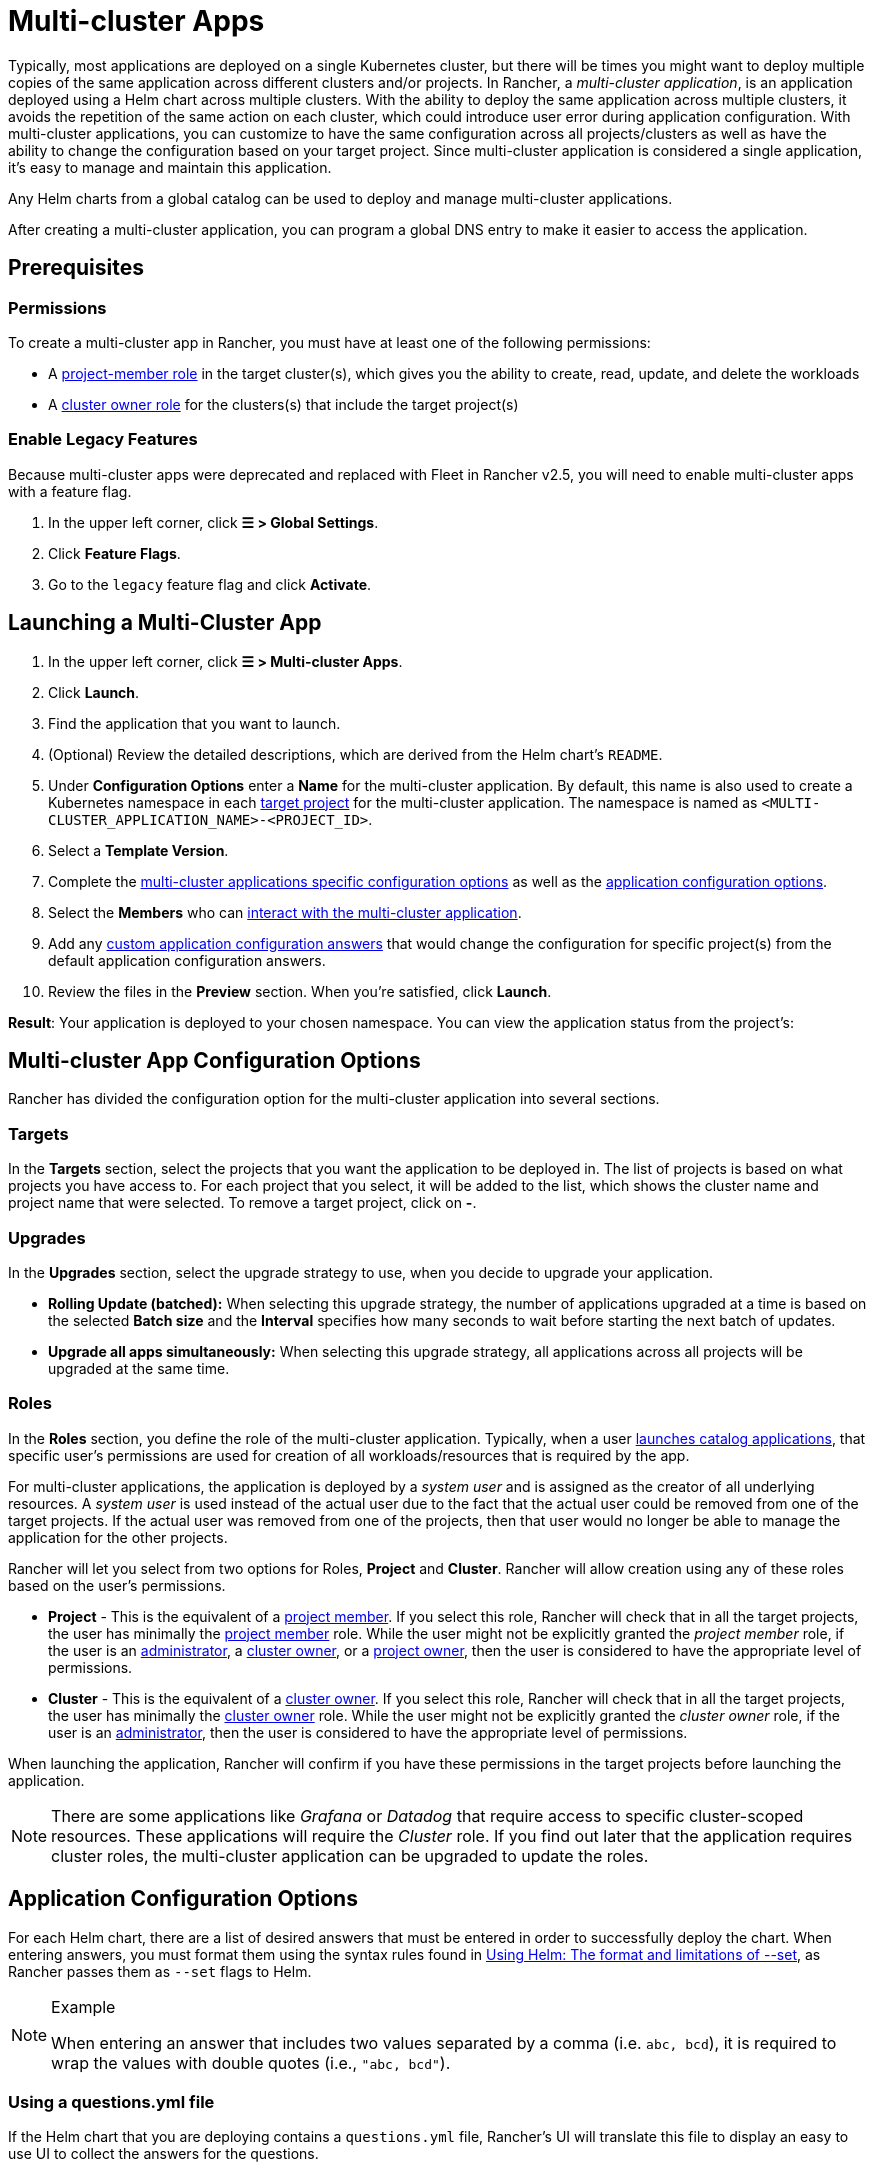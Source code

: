 = Multi-cluster Apps

Typically, most applications are deployed on a single Kubernetes cluster, but there will be times you might want to deploy multiple copies of the same application across different clusters and/or projects. In Rancher, a _multi-cluster application_,  is an application deployed using a Helm chart across multiple clusters. With the ability to deploy the same application across multiple clusters, it avoids the repetition of the same action on each cluster, which could introduce user error during application configuration. With multi-cluster applications, you can customize to have the same configuration across all projects/clusters as well as have the ability to change the configuration based on your target project. Since multi-cluster application is considered a single application, it's easy to manage and maintain this application.

Any Helm charts from a global catalog can be used to deploy and manage multi-cluster applications.

After creating a multi-cluster application, you can program a global DNS entry to make it easier to access the application.

== Prerequisites

=== Permissions

To create a multi-cluster app in Rancher, you must have at least one of the following permissions:

* A link:../authentication-permissions-and-global-configuration/manage-role-based-access-control-rbac/cluster-and-project-roles.adoc#project-roles[project-member role] in the target cluster(s), which gives you the ability to create, read, update, and delete the workloads
* A link:../authentication-permissions-and-global-configuration/manage-role-based-access-control-rbac/cluster-and-project-roles.adoc#cluster-roles[cluster owner role] for the clusters(s) that include the target project(s)

=== Enable Legacy Features

Because multi-cluster apps were deprecated and replaced with Fleet in Rancher v2.5, you will need to enable multi-cluster apps with a feature flag.

. In the upper left corner, click *☰ > Global Settings*.
. Click *Feature Flags*.
. Go to the `legacy` feature flag and click *Activate*.

== Launching a Multi-Cluster App

. In the upper left corner, click *☰ > Multi-cluster Apps*.
. Click *Launch*.
. Find the application that you want to launch.
. (Optional) Review the detailed descriptions, which are derived from the Helm chart's `README`.
. Under *Configuration Options* enter a *Name* for the multi-cluster application. By default, this name is also used to create a Kubernetes namespace in each <<targets,target project>> for the multi-cluster application. The namespace is named as `<MULTI-CLUSTER_APPLICATION_NAME>-<PROJECT_ID>`.
. Select a *Template Version*.
. Complete the <<multi-cluster-app-configuration-options,multi-cluster applications specific configuration options>> as well as the <<application-configuration-options,application configuration options>>.
. Select the *Members* who can <<members,interact with the multi-cluster application>>.
. Add any <<overriding-application-configuration-options-for-specific-projects,custom application configuration answers>> that would change the configuration for specific project(s) from the default application configuration answers.
. Review the files in the *Preview* section. When you're satisfied, click *Launch*.

*Result*: Your application is deployed to your chosen namespace. You can view the application status from the project's:

== Multi-cluster App Configuration Options

Rancher has divided the configuration option for the multi-cluster application into several sections.

=== Targets

In the *Targets* section, select the projects that you want the application to be deployed in. The list of projects is based on what projects you have access to. For each project that you select, it will be added to the list, which shows the cluster name and project name that were selected. To remove a target project, click on *-*.

=== Upgrades

In the *Upgrades* section, select the upgrade strategy to use, when you decide to upgrade your application.

* *Rolling Update (batched):* When selecting this upgrade strategy, the number of applications upgraded at a time is based on the selected *Batch size* and the *Interval* specifies how many seconds to wait before starting the next batch of updates.
* *Upgrade all apps simultaneously:* When selecting this upgrade strategy, all applications across all projects will be upgraded at the same time.

=== Roles

In the *Roles* section, you define the role of the multi-cluster application. Typically, when a user xref:../helm-charts-in-rancher/helm-charts-in-rancher.adoc[launches catalog applications], that specific user's permissions are used for creation of all workloads/resources that is required by the app.

For multi-cluster applications, the application is deployed by a _system user_ and is assigned as the creator of all underlying resources. A _system user_ is used instead of the actual user due to the fact that the actual user could be removed from one of the target projects. If the actual user was removed from one of the projects, then that user would no longer be able to manage the application for the other projects.

Rancher will let you select from two options for Roles, *Project* and *Cluster*. Rancher will allow creation using any of these roles based on the user's permissions.

* *Project* - This is the equivalent of a link:../authentication-permissions-and-global-configuration/manage-role-based-access-control-rbac/cluster-and-project-roles.adoc#project-roles[project member]. If you select this role, Rancher will check that in all the target projects, the user has minimally the link:../authentication-permissions-and-global-configuration/manage-role-based-access-control-rbac/cluster-and-project-roles.adoc#project-roles[project member] role. While the user might not be explicitly granted the _project member_ role, if the user is an xref:../authentication-permissions-and-global-configuration/manage-role-based-access-control-rbac/global-permissions.adoc[administrator], a link:../authentication-permissions-and-global-configuration/manage-role-based-access-control-rbac/cluster-and-project-roles.adoc#cluster-roles[cluster owner], or a link:../authentication-permissions-and-global-configuration/manage-role-based-access-control-rbac/cluster-and-project-roles.adoc#project-roles[project owner], then the user is considered to have the appropriate level of permissions.
* *Cluster* - This is the equivalent of a link:../authentication-permissions-and-global-configuration/manage-role-based-access-control-rbac/cluster-and-project-roles.adoc#cluster-roles[cluster owner]. If you select this role, Rancher will check that in all the target projects, the user has minimally the link:../authentication-permissions-and-global-configuration/manage-role-based-access-control-rbac/cluster-and-project-roles.adoc#project-roles[cluster owner] role. While the user might not be explicitly granted the _cluster owner_ role, if the user is an xref:../authentication-permissions-and-global-configuration/manage-role-based-access-control-rbac/global-permissions.adoc[administrator], then the user is considered to have the appropriate level of permissions.

When launching the application, Rancher will confirm if you have these permissions in the target projects before launching the application.

[NOTE]
====

There are some applications like _Grafana_ or _Datadog_ that require access to specific cluster-scoped resources. These applications will require the _Cluster_ role. If you find out later that the application requires cluster roles, the multi-cluster application can be upgraded to update the roles.
====


== Application Configuration Options

For each Helm chart, there are a list of desired answers that must be entered in order to successfully deploy the chart. When entering answers, you must format them using the syntax rules found in https://helm.sh/docs/intro/using_helm/#the-format-and-limitations-of---set[Using Helm: The format and limitations of --set], as Rancher passes them as `--set` flags to Helm.

[NOTE]
.Example
====

When entering an answer that includes two values separated by a comma (i.e. `abc, bcd`), it is required to wrap the values with double quotes (i.e., `"abc, bcd"`).
====


=== Using a questions.yml file

If the Helm chart that you are deploying contains a `questions.yml` file, Rancher's UI will translate this file to display an easy to use UI to collect the answers for the questions.

=== Key Value Pairs for Native Helm Charts

For native Helm charts (i.e., charts from the *Helm Stable* or *Helm Incubator* catalogs or a custom Helm chart repository, answers are provided as key value pairs in the *Answers* section. These answers are used to override the default values.

=== Members

By default, multi-cluster applications can only be managed by the user who created it. In the *Members* section, other users can be added so that they can also help manage or view the multi-cluster application.

. Find the user that you want to add by typing in the member's name in the *Member* search box.
. Select the *Access Type* for that member. There are three access types for a multi-cluster project, but due to how the permissions of a multi-cluster application are launched, please read carefully to understand what these access types mean.
 ** *Owner*: This access type can manage any configuration part of the multi-cluster application including the template version, the <<Multi-cluster App Configuration Options,multi-cluster applications specific configuration options>>, the <<application-configuration-options,application specific configuration options>>, the members who can interact with the multi-cluster application and the <<overriding-application-configuration-options-for-specific-projects,custom application configuration answers>>. Since a multi-cluster application is created with a different set of permissions from the user, any _owner_ of the multi-cluster application can manage/remove applications in <<targets,target projects>> without explicitly having access to these project(s). Only trusted users should be provided with this access type.
 ** *Member*: This access type can only modify the template version, the <<application-configuration-options,application specific configuration options>> and the <<overriding-application-configuration-options-for-specific-projects,custom application configuration answers>>. Since a multi-cluster application is created with a different set of permissions from the user, any _member_ of the multi-cluster application can modify the application without explicitly having access to these project(s). Only trusted users should be provided with this access type.
 ** *Read-only*: This access type cannot modify any configuration option for the multi-cluster application. Users can only view these applications.

+

[CAUTION]
====
+
Please ensure only trusted users are given _Owner_ or _Member_ access as they will automatically be able to manage applications created for this multi-cluster application in target projects they might not have direct access to.
+
====


=== Overriding Application Configuration Options for Specific Projects

The ability to use the same configuration to deploy the same application across multiple clusters/projects is one of the main benefits of multi-cluster applications. There might be a specific project that requires a slightly different configuration option, but you want to manage that application with all the other matching applications. Instead of creating a brand new application, you can override specific <<application-configuration-options,application specific configuration options>> for specific projects.

. In the *Answer Overrides* section, click *Add Override*.
. For each override, you can select the following:
 ** *Scope*: Select which target projects you want to override the answer in the configuration option.
 ** *Question*: Select which question you want to override.
 ** *Answer*: Enter the answer that you want to be used instead.

== Upgrading Multi-Cluster App Roles and Projects

* *Changing Roles on an existing Multi-Cluster app*
The creator and any users added with the access-type "owner" to a multi-cluster app, can upgrade its Roles. When adding a new Role, we check if the user has that exact role in all current target projects. These checks allow the same relaxations for global admins, cluster owners and project-owners as described in the installation section for the field `Roles`.
* *Adding/Removing target projects*
 .. The creator and any users added with access-type "owner" to a multi-cluster app, can add or remove its target projects. When adding a new project, we check if the caller of this request has all Roles defined on multi-cluster app, in the new projects they want to add. The roles checks are again relaxed for global admins, cluster-owners and project-owners.
 .. We do not do these membership checks when removing target projects. This is because the caller's permissions could have with respect to the target project, or the project could have been deleted and hence the caller wants to remove it from targets list.

== Multi-Cluster Application Management

One of the benefits of using a multi-cluster application as opposed to multiple individual applications of the same type, is the ease of management. Multi-cluster applications can be cloned, upgraded or rolled back.

[NOTE]
.Prerequisite:
====

The `legacy` feature flag needs to be enabled.
====


. In the upper left corner, click *☰ > Multi-cluster Apps*.
. Choose the multi-cluster application you want to take one of these actions on and click the *⋮*. Select one of the following options:
 ** *Clone*: Creates another multi-cluster application with the same configuration. By using this option, you can easily duplicate a multi-cluster application.
 ** *Upgrade*: Upgrade your multi-cluster application to change some part of the configuration. When performing an upgrade for multi-cluster application, the <<upgrades,upgrade strategy>> can be modified if you have the correct <<members,access type>>.
 ** *Rollback*: Rollback your application to a specific version. If after an upgrade, there are issues for your multi-cluster application for one or more of your <<targets,targets>>, Rancher has stored up to 10 versions of the multi-cluster application. Rolling back a multi-cluster application reverts the application for *all* target clusters and projects, not just the targets(s) affected by the upgrade issue.

== Deleting a Multi-Cluster Application

[NOTE]
.Prerequisite:
====

The `legacy` feature flag needs to be enabled.
====


. In the upper left corner, click *☰ > Multi-cluster Apps*.
. Choose the multi-cluster application you want to delete and click the *⋮ > Delete*. When deleting the multi-cluster application, all applications and namespaces are deleted in all of the target projects.
+

[NOTE]
====
+
The applications in the target projects, that are created for a multi-cluster application, cannot be deleted individually. The applications can only be deleted when the multi-cluster application is deleted.
+
====

